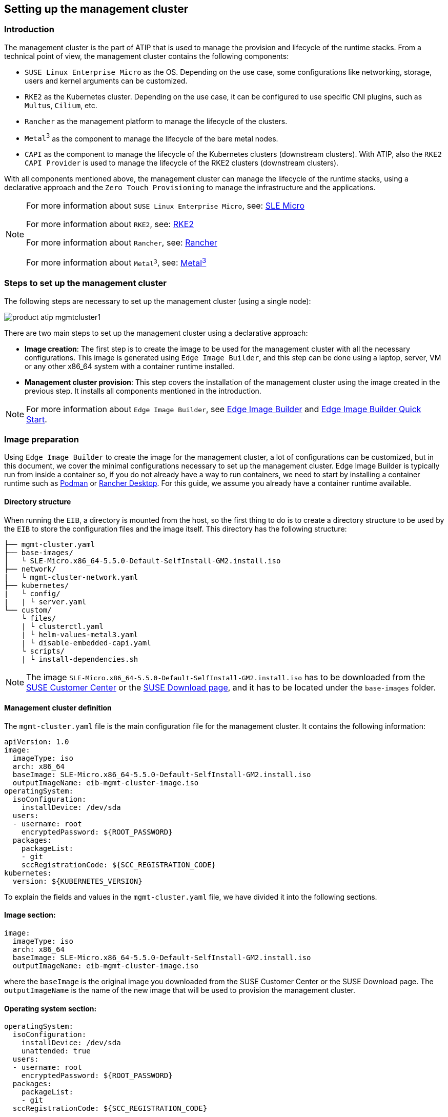 [#atip-management-cluster]
== Setting up the management cluster
:experimental:

ifdef::env-github[]
:imagesdir: ../images/
:tip-caption: :bulb:
:note-caption: :information_source:
:important-caption: :heavy_exclamation_mark:
:caution-caption: :fire:
:warning-caption: :warning:
endif::[]

=== Introduction
The management cluster is the part of ATIP that is used to manage the provision and lifecycle of the runtime stacks.
From a technical point of view, the management cluster contains the following components:

* `SUSE Linux Enterprise Micro` as the OS. Depending on the use case, some configurations like networking, storage, users and kernel arguments can be customized.
* `RKE2` as the Kubernetes cluster. Depending on the use case, it can be configured to use specific CNI plugins, such as `Multus`, `Cilium`, etc.
* `Rancher` as the management platform to manage the lifecycle of the clusters.
* `Metal^3^` as the component to manage the lifecycle of the bare metal nodes.
* `CAPI` as the component to manage the lifecycle of the Kubernetes clusters (downstream clusters). With ATIP, also the `RKE2 CAPI Provider` is used to manage the lifecycle of the RKE2 clusters (downstream clusters).

With all components mentioned above, the management cluster can manage the lifecycle of the runtime stacks, using a declarative approach and the `Zero Touch Provisioning` to manage the infrastructure and the applications.

[NOTE]
====
For more information about `SUSE Linux Enterprise Micro`, see: <<components-slmicro,SLE Micro>>

For more information about `RKE2`, see: <<components-rke2,RKE2>>

For more information about `Rancher`, see: <<components-rancher,Rancher>>

For more information about `Metal^3^`, see: <<components-metal3,Metal^3^>>
====

=== Steps to set up the management cluster

The following steps are necessary to set up the management cluster (using a single node):

image::product-atip-mgmtcluster1.png[]

There are two main steps to set up the management cluster using a declarative approach:

* **Image creation**: The first step is to create the image to be used for the management cluster with all the necessary configurations. This image is generated using `Edge Image Builder`, and this step can be done using a laptop, server, VM or any other x86_64 system with a container runtime installed.
* **Management cluster provision**: This step covers the installation of the management cluster using the image created in the previous step. It installs all components mentioned in the introduction.

[NOTE]
====
For more information about `Edge Image Builder`, see <<components-eib,Edge Image Builder>> and <<quickstart-eib,Edge Image Builder Quick Start>>.
====

=== Image preparation

Using `Edge Image Builder` to create the image for the management cluster, a lot of configurations can be customized, but in this document, we cover the minimal configurations necessary to set up the management cluster.
Edge Image Builder is typically run from inside a container so, if you do not already have a way to run containers, we need to start by installing a container runtime such as https://podman.io[Podman] or https://rancherdesktop.io[Rancher Desktop]. For this guide, we assume you already have a container runtime available.

==== Directory structure

When running the `EIB`, a directory is mounted from the host, so the first thing to do is to create a directory structure to be used by the `EIB` to store the configuration files and the image itself.
This directory has the following structure:

[,console]
----
├── mgmt-cluster.yaml
├── base-images/
│   └ SLE-Micro.x86_64-5.5.0-Default-SelfInstall-GM2.install.iso
├── network/
|   └ mgmt-cluster-network.yaml
├── kubernetes/
|   └ config/
|   | └ server.yaml
└── custom/
    └ files/
    | └ clusterctl.yaml
    | └ helm-values-metal3.yaml
    | └ disable-embedded-capi.yaml
    └ scripts/
    | └ install-dependencies.sh
----

[NOTE]
====
The image `SLE-Micro.x86_64-5.5.0-Default-SelfInstall-GM2.install.iso` has to be downloaded from the https://scc.suse.com/[SUSE Customer Center] or the https://www.suse.com/download/sle-micro/[SUSE Download page], and it has to be located under the `base-images` folder.
====

==== Management cluster definition

The `mgmt-cluster.yaml` file is the main configuration file for the management cluster. It contains the following information:

[,yaml]
----
apiVersion: 1.0
image:
  imageType: iso
  arch: x86_64
  baseImage: SLE-Micro.x86_64-5.5.0-Default-SelfInstall-GM2.install.iso
  outputImageName: eib-mgmt-cluster-image.iso
operatingSystem:
  isoConfiguration:
    installDevice: /dev/sda
  users:
  - username: root
    encryptedPassword: ${ROOT_PASSWORD}
  packages:
    packageList:
    - git
    sccRegistrationCode: ${SCC_REGISTRATION_CODE}
kubernetes:
  version: ${KUBERNETES_VERSION}
----

To explain the fields and values in the `mgmt-cluster.yaml` file, we have divided it into the following sections.

==== Image section:

[,yaml]
----
image:
  imageType: iso
  arch: x86_64
  baseImage: SLE-Micro.x86_64-5.5.0-Default-SelfInstall-GM2.install.iso
  outputImageName: eib-mgmt-cluster-image.iso
----

where the `baseImage` is the original image you downloaded from the SUSE Customer Center or the SUSE Download page. The `outputImageName` is the name of the new image that will be used to provision the management cluster.

==== Operating system section:

[,yaml]
----
operatingSystem:
  isoConfiguration:
    installDevice: /dev/sda
    unattended: true
  users:
  - username: root
    encryptedPassword: ${ROOT_PASSWORD}
  packages:
    packageList:
    - git
  sccRegistrationCode: ${SCC_REGISTRATION_CODE}
----

where the `installDevice` is the device to be used to install the operating system, the `unattended` is a flag to indicate if the installation is unattended, the `username` and `encryptedPassword` are the credentials to be used to access the system, the `packageList` is the list of packages to be installed and the `sccRegistrationCode` is the registration code to be used to register the system that can be obtained from the SUSE Customer Center.

The encrypted password can be generated using the `openssl` command as follows:

[,shell]
----
openssl passwd -6 MyPassword!123
----

This outputs something similar to:

[,console]
----
$6$UrXB1sAGs46DOiSq$HSwi9GFJLCorm0J53nF2Sq8YEoyINhHcObHzX2R8h13mswUIsMwzx4eUzn/rRx0QPV4JIb0eWCoNrxGiKH4R31
----

==== Kubernetes section:

[,yaml]
----
kubernetes:
  version: ${KUBERNETES_VERSION}
----

where `version` is the version of Kubernetes to be installed. In our case, we are using an RKE2 cluster, so the version has to be minor than 1.29 to be compatible with `Rancher` (for example, `v1.28.8+rke2r1`).

[#mgmt-cluster-helm-values]
==== Custom files section:

The `custom/files` folder contains the following files:

* `helm-values-metal3.yaml`: contains the configuration parameters about the `Metal^3^` Helm chart to be used.
* `clusterctl.yaml`: contains the configuration parameters about the `CAPI` Helm chart to be used.
* `disable-embedded-capi.yaml`: contains the configuration parameters to disable the embedded `CAPI` component.

The following variables have to be replaced:

`$\{MGMT_CLUSTER_IP\}`: The IP address of the management cluster.

[#metal3-media-server]
[NOTE]
====
The Media Server is an optional feature included in Metal^3^. To use your own media server (file server), disable `enable_metal3_media_server` on the following manifest.
To use the Metal^3^ media server, specify the following variable:
`$\{MEDIA_VOLUME_PATH\}` — the path to the media volume to be used by the `Metal^3^` component (for example, `/home/metal3/bmh-image-cache`).
====

The `helm-values-metal3.yaml` file:

[,yaml]
----
global:
  ironicIP: ${MGMT_CLUSTER_IP}
  enable_vmedia_tls: false
  enable_metal3_media_server: true

metal3-media:
  service:
    type: NodePort
    port: 6280

metal3-ironic:
  global:
    predictableNicNames: "true"
  service:
    type: NodePort

metal3-media:
  mediaVolume:
    hostPath: ${MEDIA_VOLUME_PATH}
----

The `clusterctl.yaml` file:

[,yaml]
----
images:
  all:
    repository: registry.opensuse.org/isv/suse/edge/clusterapi/containerfile/suse
----

The `disable-embedded-capi.yaml` file:

[,yaml]
----
apiVersion: management.cattle.io/v3
kind: Feature
metadata:
  name: embedded-cluster-api
spec:
  value: false
----

==== Custom scripts section:

The `custom/scripts` folder contains the following files:

* The `install-dependencies.sh` script contains the commands to install essential dependencies required for the management cluster, such as `Rancher`, `Metal^3^`, `Cert-Manager`, etc.:

The following steps are executed by the `install-dependencies.sh` script:

- Create the folder to enable the media server for the `Metal^3^` component.
- Copy the `helm-values-metal3.yaml` file to the `Metal^3^` folder.
- Create the installer script to install the necessary tools, like clusterctl, helm for the management cluster.
- Wait for the cluster to be available.
- Install the `Cert-Manager` component.
- Install the `Local-Path-Provisioner` component (for a single-node cluster).
- Install the `Rancher Prime` component.
- Install the `Metal^3^` component.
- Install the `CAPI` component.
- Create the systemd service to run the installer script during the first boot.

The `install-dependencies.sh` script is as follows:

[,shell]
----
#!/bin/bash

mount /usr/local || true
mount /home || true

## create folder to server httpd media server
mkdir -p /home/metal3/bmh-image-cache

## copy the metal3 yaml file to metal3 folder
cp ./helm-values-metal3.yaml ./clusterctl.yaml ./disable-embedded-capi.yaml /home/metal3/

## KUBECTL command var
export KUBECTL=/var/lib/rancher/rke2/bin/kubectl

# Create the installer script
cat <<- EOF > /usr/local/bin/mgmt-cluster-installer.sh
#!/bin/bash
set -euo pipefail

## install clusterctl and helm
curl -Lk https://github.com/kubernetes-sigs/cluster-api/releases/download/v1.6.0/clusterctl-linux-amd64 -o /usr/local/bin/clusterctl
chmod +x /usr/local/bin/clusterctl
curl https://raw.githubusercontent.com/helm/helm/main/scripts/get-helm-3 | bash

## Wait for RKE2 cluster to be available
until [ -f /etc/rancher/rke2/rke2.yaml ]; do sleep 2; done
# export the kubeconfig using the right kubeconfig path depending on the cluster (k3s or rke2)
export KUBECONFIG=/etc/rancher/rke2/rke2.yaml
# Wait for the node to be available, meaning the K8s API is available
while ! ${KUBECTL} wait --for condition=ready node $(hostname | tr '[:upper:]' '[:lower:]') ; do sleep 2 ; done

## Add Helm repos
helm repo add rancher-prime https://charts.rancher.com/server-charts/prime
helm repo add jetstack https://charts.jetstack.io
helm repo update

while ! ${KUBECTL} rollout status daemonset -n kube-system rke2-ingress-nginx-controller ; do sleep 2 ; done

## install cert-manager
helm install cert-manager jetstack/cert-manager \
	--namespace cert-manager \
        --create-namespace \
        --set installCRDs=true \
	--version v1.11.1

## Local path provisioner
${KUBECTL} apply -f https://raw.githubusercontent.com/rancher/local-path-provisioner/v0.0.26/deploy/local-path-storage.yaml
until [ \$(${KUBECTL} get sc -o name | wc -l) -ge 1 ]; do sleep 10; done
${KUBECTL} patch storageclass local-path -p '{"metadata": {"annotations":{"storageclass.kubernetes.io/is-default-class":"true"}}}'

## Example in case you want to configure the httpd cache server for images
## podman run -dit --name bmh-image-cache -p 8080:80 -v /home/metal3/bmh-image-cache:/usr/local/apache2/htdocs/ docker.io/library/httpd:2.4

## install rancher
helm install rancher rancher-prime/rancher \
	--namespace cattle-system \
	--create-namespace \
	--set hostname=rancher-$(hostname -I | awk '{print $1}').sslip.io \
	--set bootstrapPassword=admin \
	--set replicas=1 \
        --set global.cattle.psp.enabled=false
while ! ${KUBECTL} wait --for condition=ready -n cattle-system \$(${KUBECTL} get pods -n cattle-system -l app=rancher -o name) --timeout=10s; do sleep 2 ; done

## install metal3 with helm
helm repo add suse-edge https://suse-edge.github.io/charts
helm install   metal3 suse-edge/metal3   --namespace metal3-system   --create-namespace -f /home/metal3/helm-values-metal3.yaml


## install capi
if [ \$(${KUBECTL} get pods -n cattle-system -l app=rancher -o name | wc -l) -ge 1 ]; then
	${KUBECTL} apply -f /home/metal3/disable-embedded-capi.yaml
	${KUBECTL} delete mutatingwebhookconfiguration.admissionregistration.k8s.io mutating-webhook-configuration
	${KUBECTL} delete validatingwebhookconfigurations.admissionregistration.k8s.io validating-webhook-configuration
	${KUBECTL} wait --for=delete namespace/cattle-provisioning-capi-system --timeout=300s
fi
clusterctl init --core "cluster-api:v1.6.2" --infrastructure "metal3:v1.6.0" --bootstrap "rke2:v0.2.6" --control-plane "rke2:v0.2.6" --config /home/metal3/clusterctl.yaml

rm -f /etc/systemd/system/mgmt-cluster-installer.service
EOF

chmod a+x /usr/local/bin/mgmt-cluster-installer.sh

cat <<- EOF > /etc/systemd/system/mgmt-cluster-installer.service
[Unit]
Description=Deploy mgmt cluster tools on K3S/RKE2
Wants=network-online.target
After=network.target network-online.target rke2-server.target
ConditionPathExists=/usr/local/bin/mgmt-cluster-installer.sh

[Service]
User=root
Type=forking
TimeoutStartSec=900
ExecStart=/usr/local/bin/mgmt-cluster-installer.sh
RemainAfterExit=yes
KillMode=process
# Disable & delete everything
ExecStartPost=rm -f /usr/local/bin/mgmt-cluster-installer.sh
ExecStartPost=/bin/sh -c "systemctl disable mgmt-cluster-installer.service"
ExecStartPost=rm -f /etc/systemd/system/mgmt-cluster-installer.service

[Install]
WantedBy=multi-user.target
EOF

systemctl enable mgmt-cluster-installer.service

umount /usr/local || true
umount /home || true
----

==== Kubernetes definition (optional)

By default, the `CNI` plugin installed by default is `Cilium`, so you do not need to create this file. Just in case you need to customize the `CNI` plugin, you can use the `server.yaml` file under the `kubernetes/config` folder. It contains the following information:

[,yaml]
----
cni:
- multus
- cilium
----

This is an optional file to define certain Kubernetes customization, like the CNI plug-ins to be used or many options you can check in the https://docs.rke2.io/install/configuration[official documentation].

==== Networking definition (optional)

If you need to customize the networking configuration, for example, to use a specific IP address (DHCP-less scenario), you can use the `mgmt-cluster-network.yaml` file under the `network` folder. It contains the following information:

* `$\{MGMT_GATEWAY\}`: The gateway IP address.
* `$\{MGMT_DNS\}`: The DNS server IP address.
* `$\{MGMT_MAC\}`: The MAC address of the network interface.
* `$\{MGMT_CLUSTER_IP\}`: The IP address of the management cluster.

[,yaml]
----
routes:
  config:
  - destination: 0.0.0.0/0
    metric: 100
    next-hop-address: ${MGMT_GATEWAY}
    next-hop-interface: eth0
    table-id: 254
dns-resolver:
  config:
    server:
    - ${MGMT_DNS}
    - 8.8.8.8
interfaces:
- name: eth0
  type: ethernet
  state: up
  mac-address: ${MGMT_MAC}
  ipv4:
    address:
    - ip: ${MGMT_CLUSTER_IP}
      prefix-length: 24
    dhcp: false
    enabled: true
  ipv6:
    enabled: false
----

=== Image creation

Once the directory structure is prepared following the previous sections, run the following command to build the image:

[,shell]
----
podman run --rm --privileged -it -v $PWD:/eib \
 registry.suse.com/edge/edge-image-builder:1.0.1 \
 build --definition-file mgmt-cluster.yaml
----

This creates the ISO output image file that, in our case, based on the image definition described above, is `eib-mgmt-cluster-image.iso`.
This image contains all components inside, and it can be used to provision the management cluster using a virtual machine or a bare-metal server (using the virtual-media feature).

